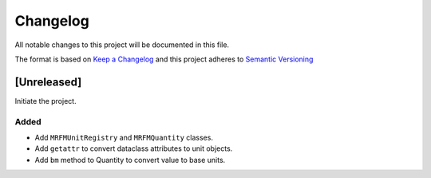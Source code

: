 Changelog
========= 
All notable changes to this project will be documented in this file.

The format is based on
`Keep a Changelog <https://keepachangelog.com/en/1.0.0/>`_
and this project adheres to
`Semantic Versioning <https://semver.org/spec/v2.0.0.html>`_

[Unreleased]
------------

Initiate the project.

Added
~~~~~

- Add ``MRFMUnitRegistry`` and ``MRFMQuantity`` classes.
- Add ``getattr`` to convert dataclass attributes to unit objects.
- Add ``bm`` method to Quantity to convert value to base units.

